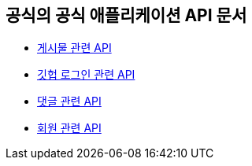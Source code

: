 == 공식의 공식 애플리케이션 API 문서

- link:/docs/article.html[게시물 관련 API]
- link:/docs/oauth.html[깃헙 로그인 관련 API]
- link:/docs/comment.html[댓글 관련 API]
- link:/docs/member.html[회원 관련 API]

